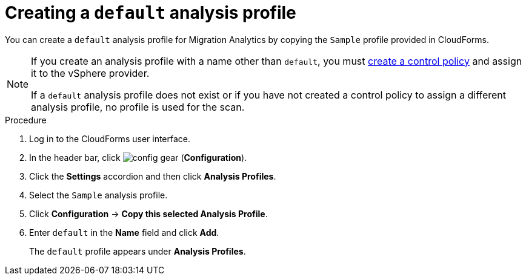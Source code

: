 // Module included in the following assemblies:
// doc-Migration_Analytics_Guide/cfme/master.adoc
[id='Creating-a-default-smartstate-analysis-profile_{context}']
= Creating a `default` analysis profile

You can create a `default` analysis profile for Migration Analytics by copying the `Sample` profile provided in CloudForms.

[NOTE]
====
If you create an analysis profile with a name other than `default`, you must link:https://access.redhat.com/documentation/en-us/red_hat_cloudforms/5.0/html-single/assigning_a_custom_analysis_profile_to_a_virtual_machine/index#create-vm-control-policy[create a control policy] and assign it to the vSphere provider.

If a `default` analysis profile does not exist or if you have not created a control policy to assign a different analysis profile, no profile is used for the scan.
====

.Procedure

. Log in to the CloudForms user interface.
. In the header bar, click image:config-gear.png[] (*Configuration*).
. Click the *Settings* accordion and then click *Analysis Profiles*.
. Select the `Sample` analysis profile.
. Click *Configuration* -> *Copy this selected Analysis Profile*.
. Enter `default` in the *Name* field and click *Add*.
+
The `default` profile appears under *Analysis Profiles*.
